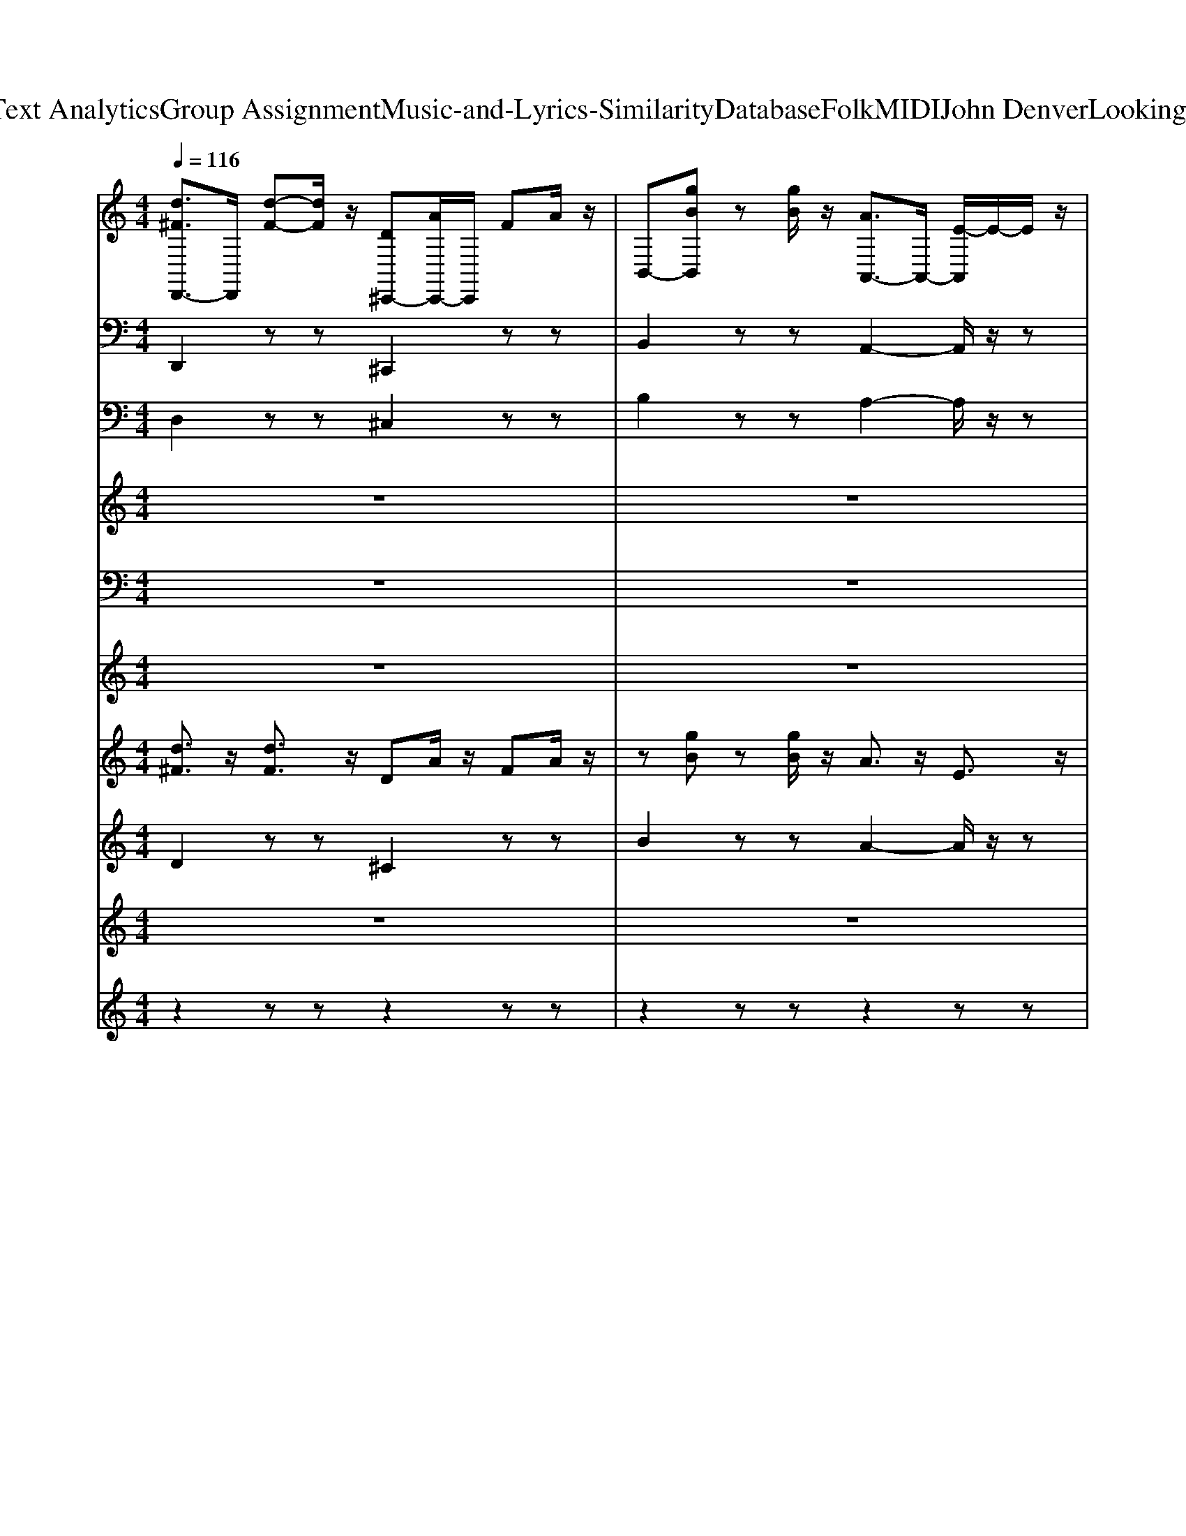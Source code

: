 X: 1
T: from D:\TCD\Text Analytics\Group Assignment\Music-and-Lyrics-Similarity\Database\Folk\MIDI\John Denver\LookingForSpace.mid
M: 4/4
L: 1/8
Q:1/4=116
K:C % 0 sharps
V:1
%%clef treble
%%MIDI program 0
[d^FD,,-]3/2D,,/2 [d-F-][dF]/2z/2 [D^C,,-][AC,,-]/2C,,/2 FA/2z/2| \
B,,-[gBB,,] z[gB]/2z/2 [AA,,-]3/2A,,/2- [E-A,,]/2E/2-E/2z/2| \
[d^FD,,-]3/2D,,/2 [d-F-][dF]/2z/2 [D^C,,-][AC,,-]/2C,,/2 FA/2z/2| \
B,,-[gBB,,] z[gB]/2z/2 [AA,,-]3/2A,,/2- [e-A,,]/2e/2-e/2z/2|
[d^FD,,-]3/2D,,/2 [d-F-][dF]/2z/2 [D^C,,-][AC,,-]/2C,,/2 FA/2z/2| \
B,,-[gBB,,] z[gB]/2z/2 [AA,,-]3/2A,,/2- [E-A,,]/2E/2-E/2z/2| \
[d^FD,,-]3/2D,,/2 [d-F-][dF]/2z/2 [D^C,,-][AC,,-]/2C,,/2 FA/2z/2| \
B,,-[gBB,,] z[gB]/2z/2 [AA,,-]3/2A,,/2- [E-A,,]/2E/2-E/2z/2|
[d^FD,,-]3/2D,,/2 [d-F-][dF]/2z/2 [D^C,,-][AC,,-]/2C,,/2 FA/2z/2| \
B,,-[gBB,,] z[gB]/2z/2 [AA,,-]3/2A,,/2- [E-A,,]/2E/2-E/2z/2| \
[d^FD,,-]3/2D,,/2 [d-F-][dF]/2z/2 [D^C,,-][AC,,-]/2C,,/2 FA/2z/2| \
B,,-[gBB,,] z[gB]/2z/2 [AA,,-]3/2A,,/2- [E-A,,]/2E/2-E/2z/2|
[d^FD,,-]3/2D,,/2 [d-F-][dF]/2z/2 [D^C,,-][AC,,-]/2C,,/2 FA/2z/2| \
B,,-[gBB,,] z[gB]/2z/2 [AA,,-]3/2A,,/2- [E-A,,]/2E/2-E/2z/2| \
[d^FD,,-]3/2D,,/2 [d-F-][dF]/2z/2 [D^C,,-][AC,,-]/2C,,/2 FA/2z/2| \
B,,-[gBB,,] z[gB]/2z/2 [AA,,-]3/2A,,/2- [e-A,,]/2e/2-e/2z/2|
[d^FD,,-]3/2D,,/2 [d-F-][dF]/2z/2 [D^C,,-][AC,,-]/2C,,/2 FA/2z/2| \
B,,-[gBB,,] z[gB]/2z/2 [AA,,-]3/2A,,/2- [e-A,,]/2e/2-e/2z/2| \
[d^FD,,-]3/2D,,/2 [d-F-][dF]/2z/2 [D^C,,-][AC,,-]/2C,,/2 FA/2z/2| \
B,,-[gBB,,] z[gB]/2z/2 [AA,,-]3/2A,,/2- [e-A,,]/2e/2-e/2z/2|
G,,2- [B-G-D-G,,]/2[B-G-D-]/2[B-G-D-G,,]/2[BGD]/2 [GB,E,,-]/2E,,/2-[E-B,-G,-E,,]3/2[E-B,G,]/2[EE,,]/2z/2| \
[^cAE,A,,-]3/2A,,/2- [cE,A,,]/2z/2[A-C-E,-A,,]/2[ACE,]/2 [A-E-D-A,,-]2 [A-E-D-A,,]/2[A-E-D-]/2[AEDA,,]/2z/2| \
D,,2- [^F-D-A,-D,,]/2[F-D-A,-]/2[F-D-A,-D,,]/2[FDA,]/2 [FA,^C,,-]/2C,,/2-[D-A,-F,-C,,]3/2[D-A,F,]/2[DC,,]/2z/2| \
[BGDB,,-]3/2B,,/2- [BDB,,]/2z/2[G-D-B,-B,,]/2[GDB,]/2 [A-^C-E,-A,,-]2 [A-C-E,-A,,]/2[A-C-E,-]/2[ACE,A,,]/2z/2|
G,,2 [B-G-D-G,,]/2[B-G-D-]/2[B-G-D-G,,]/2[BGD]/2 [A^C^F,,-]/2F,,/2-[F-C-A,-F,,]3/2[F-CA,]/2[FF,,]/2z/2| \
[GEB,E,,-]3/2E,,/2- [GB,E,,]/2z/2[E-B,-G,-E,,]/2[E-B,-G,-]/2 [E-B,-G,-E,,-]2 [E-B,-G,-E,,]/2[E-B,-G,-]/2[EB,G,E,,]/2z/2| \
A,,2- [d-A-E-A,,]/2[d-A-E-]/2[d-A-E-A,,]/2[dAE]/2 [dDA,,-]/2A,,/2-[A-E-D-A,,]3/2[A-ED]/2[AA,,]/2z/2| \
[^cAEA,,-]3/2A,,/2- [cEA,,]/2z/2[A-E-C-A,,]/2[A-E-C-]/2 [A-E-C-A,,-]2 [A-E-C-A,,]/2[A-E-C-]/2[AECA,,]/2z/2|
G,,2>G,,2 A,,2- A,,/2z/2A,,/2z/2| \
D,2- D,/2z/2D,2<D,2D,/2z/2| \
G,,2>G,,2 A,,2- A,,/2z/2A,,/2z/2| \
D,2- D,/2z/2D,2<D,2D,/2z/2|
G,,2>G,,2 A,,2- A,,/2z/2A,,/2z/2| \
D,2- D,/2z/2D,2<B,,2B,,/2z/2| \
G,,2>G,,2 E,,2- E,,/2z/2E,,/2z/2| \
A,,2- A,,/2z/2A,,2<A,,2A,,/2z/2|
A,,2- A,,/2z/2A,,2<A,,2A,,/2z/2| \
[d^FD,,-]3/2D,,/2 [d-F-][dF]/2z/2 [D^C,,-][AC,,-]/2C,,/2 FA/2z/2| \
B,,-[gBB,,] z[gB]/2z/2 [AA,,-]3/2A,,/2- [E-A,,]/2E/2-E/2z/2| \
[d^FD,,-]3/2D,,/2 [d-F-][dF]/2z/2 [D^C,,-][AC,,-]/2C,,/2 FA/2z/2|
B,,-[gBB,,] z[gB]/2z/2 [AA,,-]3/2A,,/2- [E-A,,]/2E/2-E/2z/2| \
[d^FD,,-]3/2D,,/2 [d-F-][dF]/2z/2 [D^C,,-][AC,,-]/2C,,/2 FA/2z/2| \
B,,-[gBB,,] z[gB]/2z/2 [AA,,-]3/2A,,/2- [E-A,,]/2E/2-E/2z/2| \
[d^FD,,-]3/2D,,/2 [d-F-][dF]/2z/2 [D^C,,-][AC,,-]/2C,,/2 FA/2z/2|
B,,-[gBB,,] z[gB]/2z/2 [AA,,-]3/2A,,/2- [E-A,,]/2E/2-E/2z/2| \
[d^FD,,-]3/2D,,/2 [d-F-][dF]/2z/2 [D^C,,-][AC,,-]/2C,,/2 FA/2z/2| \
B,,-[gBB,,] z[gB]/2z/2 [AA,,-]3/2A,,/2- [E-A,,]/2E/2-E/2z/2| \
[d^FD,,-]3/2D,,/2 [d-F-][dF]/2z/2 [D^C,,-][AC,,-]/2C,,/2 FA/2z/2|
B,,-[gBB,,] z[gB]/2z/2 [AA,,-]3/2A,,/2- [e-A,,]/2e/2-e/2z/2| \
[d^FD,,-]3/2D,,/2 [d-F-][dF]/2z/2 [D^C,,-][AC,,-]/2C,,/2 FA/2z/2| \
B,,-[gBB,,] z[gB]/2z/2 [AA,,-]3/2A,,/2- [e-A,,]/2e/2-e/2z/2| \
[d^FD,,-]3/2D,,/2 [d-F-][dF]/2z/2 [D^C,,-][AC,,-]/2C,,/2 FA/2z/2|
B,,-[gBB,,] z[gB]/2z/2 [AA,,-]3/2A,,/2- [e-A,,]/2e/2-e/2z/2| \
G,,2- [B-G-D-G,,]/2[B-G-D-]/2[B-G-D-G,,]/2[BGD]/2 [GB,E,,-]/2E,,/2-[E-B,-G,-E,,]3/2[E-B,G,]/2[EE,,]/2z/2| \
[^cAE,A,,-]3/2A,,/2- [cE,A,,]/2z/2[A-C-E,-A,,]/2[ACE,]/2 [A-E-D-A,,-]2 [A-E-D-A,,]/2[A-E-D-]/2[AEDA,,]/2z/2| \
D,,2- [^F-D-A,-D,,]/2[F-D-A,-]/2[F-D-A,-D,,]/2[FDA,]/2 [FA,^C,,-]/2C,,/2-[D-A,-F,-C,,]3/2[D-A,F,]/2[DC,,]/2z/2|
[BGDB,,-]3/2B,,/2- [BDB,,]/2z/2[G-D-B,-B,,]/2[GDB,]/2 [A-^C-E,-A,,-]2 [A-C-E,-A,,]/2[A-C-E,-]/2[ACE,A,,]/2z/2| \
G,,2 [B-G-D-G,,]/2[B-G-D-]/2[B-G-D-G,,]/2[BGD]/2 [A^C^F,,-]/2F,,/2-[F-C-A,-F,,]3/2[F-CA,]/2[FF,,]/2z/2| \
[GEB,E,,-]3/2E,,/2- [GB,E,,]/2z/2[E-B,-G,-E,,]/2[E-B,-G,-]/2 [E-B,-G,-E,,-]2 [E-B,-G,-E,,]/2[E-B,-G,-]/2[EB,G,E,,]/2z/2| \
A,,2- [d-A-E-A,,]/2[d-A-E-]/2[d-A-E-A,,]/2[dAE]/2 [dDA,,-]/2A,,/2-[A-E-D-A,,]3/2[A-ED]/2[AA,,]/2z/2|
[^cAEA,,-]3/2A,,/2- [cEA,,]/2z/2[A-E-C-A,,]/2[A-E-C-]/2 [A-E-C-A,,-]2 [A-E-C-A,,]/2[A-E-C-]/2[AECA,,]/2z/2| \
G,,2>G,,2 A,,2- A,,/2z/2A,,/2z/2| \
D,2- D,/2z/2D,2<D,2D,/2z/2| \
G,,2>G,,2 A,,2- A,,/2z/2A,,/2z/2|
D,2- D,/2z/2D,2<D,2D,/2z/2| \
G,,2>G,,2 A,,2- A,,/2z/2A,,/2z/2| \
D,2- D,/2z/2D,2<B,,2B,,/2z/2| \
G,,2>G,,2 E,,2- E,,/2z/2E,,/2z/2|
A,,2- A,,/2z/2A,,2<A,,2A,,/2z/2| \
A,,2- A,,/2z/2A,,2<A,,2A,,/2z/2| \
D,,2 zz ^C,,2 zz| \
B,,2 zz A,,2- A,,/2z/2z|
D,,2 zz ^C,,2 zz| \
B,,2 zz A,,2- A,,/2z/2z| \
D,,2 zz ^C,,2 zz| \
B,,2 zz A,,2- A,,/2z/2z|
D,,2 zz ^C,,2 zz| \
B,,-[gBB,,] z[gB]/2z/2 [AA,,-]3/2A,,/2- [e-A,,]/2e/2-e/2z/2| \
G,,2- [B-G-D-G,,]/2[B-G-D-]/2[B-G-D-G,,]/2[BGD]/2 [GB,E,,-]/2E,,/2-[E-B,-G,-E,,]3/2[E-B,G,]/2[EE,,]/2z/2| \
[^cAE,A,,-]3/2A,,/2- [cE,A,,]/2z/2[A-C-E,-A,,]/2[ACE,]/2 [A-E-D-A,,-]2 [A-E-D-A,,]/2[A-E-D-]/2[AEDA,,]/2z/2|
D,,2- [^F-D-A,-D,,]/2[F-D-A,-]/2[F-D-A,-D,,]/2[FDA,]/2 [FA,^C,,-]/2C,,/2-[D-A,-F,-C,,]3/2[D-A,F,]/2[DC,,]/2z/2| \
[BGDB,,-]3/2B,,/2- [BDB,,]/2z/2[G-D-B,-B,,]/2[GDB,]/2 [A-^C-E,-A,,-]2 [A-C-E,-A,,]/2[A-C-E,-]/2[ACE,A,,]/2z/2| \
G,,2 [B-G-D-G,,]/2[B-G-D-]/2[B-G-D-G,,]/2[BGD]/2 [A^C^F,,-]/2F,,/2-[F-C-A,-F,,]3/2[F-CA,]/2[FF,,]/2z/2| \
[GEB,E,,-]3/2E,,/2- [GB,E,,]/2z/2[E-B,-G,-E,,]/2[E-B,-G,-]/2 [E-B,-G,-E,,-]2 [E-B,-G,-E,,]/2[E-B,-G,-]/2[EB,G,E,,]/2z/2|
A,,2- [d-A-E-A,,]/2[d-A-E-]/2[d-A-E-A,,]/2[dAE]/2 [dDA,,-]/2A,,/2-[A-E-D-A,,]3/2[A-ED]/2[AA,,]/2z/2| \
[^cAEA,,-]3/2A,,/2- [cEA,,]/2z/2[A-E-C-A,,]/2[A-E-C-]/2 [A-E-C-A,,-]2 [A-E-C-A,,]/2[A-E-C-]/2[AECA,,]/2z/2| \
G,,2>G,,2 A,,2- A,,/2z/2A,,/2z/2| \
D,2- D,/2z/2D,2<D,2D,/2z/2|
G,,2>G,,2 A,,2- A,,/2z/2A,,/2z/2| \
D,2- D,/2z/2D,2<D,2D,/2z/2| \
G,,2>G,,2 A,,2- A,,/2z/2A,,/2z/2| \
D,2- D,/2z/2D,2<B,,2B,,/2z/2|
G,,2>G,,2 E,,2- E,,/2z/2E,,/2z/2| \
A,,2- A,,/2z/2A,,2<A,,2A,,/2z/2| \
A,,2- A,,/2z/2A,,2<A,,2A,,/2z/2| \
G,,2>G,,2 A,,2- A,,/2z/2A,,/2z/2|
D,2- D,/2z/2D,2<D,2D,/2z/2| \
G,,2>G,,2 A,,2- A,,/2z/2A,,/2z/2| \
D,2- D,/2z/2D,2<D,2D,/2z/2| \
[d^FD,,-]3/2D,,/2 [d-F-][dF]/2z/2 [D^C,,-][AC,,-]/2C,,/2 FA/2z/2|
B,,-[gBB,,] z[gB]/2z/2 [AA,,-]3/2A,,/2- [E-A,,]/2E/2-E/2z/2| \
[d^FD,,-]3/2D,,/2 [d-F-][dF]/2z/2 [D^C,,-][AC,,-]/2C,,/2 FA/2z/2| \
B,,-[gBB,,] z[gB]/2z/2 [AA,,-]3/2A,,/2- [e-A,,]/2e/2-e/2z/2| \
D,,4 
V:2
%%MIDI program 32
D,,2 zz ^C,,2 zz| \
B,,2 zz A,,2- A,,/2z/2z| \
D,,2 zz ^C,,2 zz| \
B,,2 zz A,,2- A,,/2z/2z|
D,,2 zz ^C,,2 zz| \
B,,2 zz A,,2- A,,/2z/2z| \
D,,2 zz ^C,,2 zz| \
B,,2 zz A,,2- A,,/2z/2z|
D,,2 zz ^C,,2 zz| \
B,,2 zz A,,2- A,,/2z/2z| \
D,,2 zz ^C,,2 zz| \
B,,2 zz A,,2- A,,/2z/2z|
D,,2 zz ^C,,2 zz| \
B,,2 zz A,,2- A,,/2z/2z| \
D,,2 zz ^C,,2 zz| \
B,,2 zz A,,2- A,,/2z/2z|
D,,2 zz ^C,,2 zz| \
B,,2 zz A,,2- A,,/2z/2z| \
D,,2 zz ^C,,2 zz| \
B,,2 zz A,,2- A,,/2z/2z|
G,,2>G,,2 E,,2- E,,/2z/2E,,/2z/2| \
A,,2- A,,/2z/2A,,2<A,,2A,,/2z/2| \
D,,2>D,,2 ^C,,2- C,,/2z/2C,,/2z/2| \
B,,2- B,,/2z/2B,,2<A,,2A,,/2z/2|
G,,2 G,,/2z/2G,,2<^F,,2F,,/2z/2| \
E,,2- E,,/2z/2E,,2<E,,2E,,/2z/2| \
A,,2>A,,2 A,,2- A,,/2z/2A,,/2z/2| \
A,,2- A,,/2z/2A,,2<A,,2A,,/2z/2|
G,,2>G,,2 A,,2- A,,/2z/2A,,/2z/2| \
D,2- D,/2z/2D,2<D,2D,/2z/2| \
G,,2>G,,2 A,,2- A,,/2z/2A,,/2z/2| \
D,2- D,/2z/2D,2<D,2D,/2z/2|
G,,2>G,,2 A,,2- A,,/2z/2A,,/2z/2| \
D,2- D,/2z/2D,2<B,,2B,,/2z/2| \
G,,2>G,,2 E,,2- E,,/2z/2E,,/2z/2| \
A,,2- A,,/2z/2A,,2<A,,2A,,/2z/2|
A,,2- A,,/2z/2A,,2<A,,2A,,/2z/2| \
D,,2 zz ^C,,2 zz| \
B,,2 zz A,,2- A,,/2z/2z| \
D,,2 zz ^C,,2 zz|
B,,2 zz A,,2- A,,/2z/2z| \
D,,2 zz ^C,,2 zz| \
B,,2 zz A,,2- A,,/2z/2z| \
D,,2 zz ^C,,2 zz|
B,,2 zz A,,2- A,,/2z/2z| \
D,,2 zz ^C,,2 zz| \
B,,2 zz A,,2- A,,/2z/2z| \
D,,2 zz ^C,,2 zz|
B,,2 zz A,,2- A,,/2z/2z| \
D,,2 zz ^C,,2 zz| \
B,,2 zz A,,2- A,,/2z/2z| \
D,,2 zz ^C,,2 zz|
B,,2 zz A,,2- A,,/2z/2z| \
G,,2>G,,2 E,,2- E,,/2z/2E,,/2z/2| \
A,,2- A,,/2z/2A,,2<A,,2A,,/2z/2| \
D,,2>D,,2 ^C,,2- C,,/2z/2C,,/2z/2|
B,,2- B,,/2z/2B,,2<A,,2A,,/2z/2| \
G,,2 G,,/2z/2G,,2<^F,,2F,,/2z/2| \
E,,2- E,,/2z/2E,,2<E,,2E,,/2z/2| \
A,,2>A,,2 A,,2- A,,/2z/2A,,/2z/2|
A,,2- A,,/2z/2A,,2<A,,2A,,/2z/2| \
G,,2>G,,2 A,,2- A,,/2z/2A,,/2z/2| \
D,2- D,/2z/2D,2<D,2D,/2z/2| \
G,,2>G,,2 A,,2- A,,/2z/2A,,/2z/2|
D,2- D,/2z/2D,2<D,2D,/2z/2| \
G,,2>G,,2 A,,2- A,,/2z/2A,,/2z/2| \
D,2- D,/2z/2D,2<B,,2B,,/2z/2| \
G,,2>G,,2 E,,2- E,,/2z/2E,,/2z/2|
A,,2- A,,/2z/2A,,2<A,,2A,,/2z/2| \
A,,2- A,,/2z/2A,,2<A,,2A,,/2z/2| \
D,,2 zz ^C,,2 zz| \
B,,2 zz A,,2- A,,/2z/2z|
D,,2 zz ^C,,2 zz| \
B,,2 zz A,,2- A,,/2z/2z| \
D,,2 zz ^C,,2 zz| \
B,,2 zz A,,2- A,,/2z/2z|
D,,2 zz ^C,,2 zz| \
B,,2 zz A,,2- A,,/2z/2z| \
G,,2>G,,2 E,,2- E,,/2z/2E,,/2z/2| \
A,,2- A,,/2z/2A,,2<A,,2A,,/2z/2|
D,,2>D,,2 ^C,,2- C,,/2z/2C,,/2z/2| \
B,,2- B,,/2z/2B,,2<A,,2A,,/2z/2| \
G,,2 G,,/2z/2G,,2<^F,,2F,,/2z/2| \
E,,2- E,,/2z/2E,,2<E,,2E,,/2z/2|
A,,2>A,,2 A,,2- A,,/2z/2A,,/2z/2| \
A,,2- A,,/2z/2A,,2<A,,2A,,/2z/2| \
G,,2>G,,2 A,,2- A,,/2z/2A,,/2z/2| \
D,2- D,/2z/2D,2<D,2D,/2z/2|
G,,2>G,,2 A,,2- A,,/2z/2A,,/2z/2| \
D,2- D,/2z/2D,2<D,2D,/2z/2| \
G,,2>G,,2 A,,2- A,,/2z/2A,,/2z/2| \
D,2- D,/2z/2D,2<B,,2B,,/2z/2|
G,,2>G,,2 E,,2- E,,/2z/2E,,/2z/2| \
A,,2- A,,/2z/2A,,2<A,,2A,,/2z/2| \
A,,2- A,,/2z/2A,,2<A,,2A,,/2z/2| \
G,,2>G,,2 A,,2- A,,/2z/2A,,/2z/2|
D,2- D,/2z/2D,2<D,2D,/2z/2| \
G,,2>G,,2 A,,2- A,,/2z/2A,,/2z/2| \
D,2- D,/2z/2D,2<D,2D,/2z/2| \
D,,2 zz ^C,,2 zz|
B,,2 zz A,,2- A,,/2z/2z| \
D,,2 zz ^C,,2 zz| \
B,,2 zz A,,2- A,,/2z/2z| \
D,,4 
V:3
%%MIDI program 6
D,2 zz ^C,2 zz| \
B,2 zz A,2- A,/2z/2z| \
D,2 zz ^C,2 zz| \
B,2 zz A,2- A,/2z/2z|
D,2 zz ^C,2 zz| \
B,2 zz A,2- A,/2z/2z| \
D,2 zz ^C,2 zz| \
B,2 zz A,2- A,/2z/2z|
D,2 zz ^C,2 zz| \
B,2 zz A,2- A,/2z/2z| \
D,2 zz ^C,2 zz| \
B,2 zz A,2- A,/2z/2z|
D,2 zz ^C,2 zz| \
B,2 zz A,2- A,/2z/2z| \
D,2 zz ^C,2 zz| \
B,2 zz A,2- A,/2z/2z|
D,2 zz ^C,2 zz| \
B,2 zz A,2- A,/2z/2z| \
D,2 zz ^C,2 zz| \
B,2 zz A,2- A,/2z/2z|
G,2>G,2 E,2- E,/2z/2E,/2z/2| \
A,2- A,/2z/2A,2<A,2A,/2z/2| \
D,2>D,2 ^C,2- C,/2z/2C,/2z/2| \
B,2- B,/2z/2B,2<A,2A,/2z/2|
G,2 G,/2z/2G,2<^F,2F,/2z/2| \
E,2- E,/2z/2E,2<E,2E,/2z/2| \
A,2>A,2 A,2- A,/2z/2A,/2z/2| \
A,2- A,/2z/2A,2<A,2A,/2z/2|
G,2>G,2 A,2- A,/2z/2A,/2z/2| \
D2- D/2z/2D2<D2D/2z/2| \
G,2>G,2 A,2- A,/2z/2A,/2z/2| \
D2- D/2z/2D2<D2D/2z/2|
G,2>G,2 A,2- A,/2z/2A,/2z/2| \
D2- D/2z/2D2<B,2B,/2z/2| \
G,2>G,2 E,2- E,/2z/2E,/2z/2| \
A,2- A,/2z/2A,2<A,2A,/2z/2|
A,2- A,/2z/2A,2<A,2A,/2z/2| \
D,2 zz ^C,2 zz| \
B,2 zz A,2- A,/2z/2z| \
D,2 zz ^C,2 zz|
B,2 zz A,2- A,/2z/2z| \
D,2 zz ^C,2 zz| \
B,2 zz A,2- A,/2z/2z| \
D,2 zz ^C,2 zz|
B,2 zz A,2- A,/2z/2z| \
D,2 zz ^C,2 zz| \
B,2 zz A,2- A,/2z/2z| \
D,2 zz ^C,2 zz|
B,2 zz A,2- A,/2z/2z| \
D,2 zz ^C,2 zz| \
B,2 zz A,2- A,/2z/2z| \
D,2 zz ^C,2 zz|
B,2 zz A,2- A,/2z/2z| \
G,2>G,2 E,2- E,/2z/2E,/2z/2| \
A,2- A,/2z/2A,2<A,2A,/2z/2| \
D,2>D,2 ^C,2- C,/2z/2C,/2z/2|
B,2- B,/2z/2B,2<A,2A,/2z/2| \
G,2 G,/2z/2G,2<^F,2F,/2z/2| \
E,2- E,/2z/2E,2<E,2E,/2z/2| \
A,2>A,2 A,2- A,/2z/2A,/2z/2|
A,2- A,/2z/2A,2<A,2A,/2z/2| \
G,2>G,2 A,2- A,/2z/2A,/2z/2| \
D2- D/2z/2D2<D2D/2z/2| \
G,2>G,2 A,2- A,/2z/2A,/2z/2|
D2- D/2z/2D2<D2D/2z/2| \
G,2>G,2 A,2- A,/2z/2A,/2z/2| \
D2- D/2z/2D2<B,2B,/2z/2| \
G,2>G,2 E,2- E,/2z/2E,/2z/2|
A,2- A,/2z/2A,2<A,2A,/2z/2| \
A,2- A,/2z/2A,2<A,2A,/2z/2| \
D,2 zz ^C,2 zz| \
B,2 zz A,2- A,/2z/2z|
D,2 zz ^C,2 zz| \
B,2 zz A,2- A,/2z/2z| \
D,2 zz ^C,2 zz| \
B,2 zz A,2- A,/2z/2z|
D,2 zz ^C,2 zz| \
B,2 zz A,2- A,/2z/2z| \
G,2>G,2 E,2- E,/2z/2E,/2z/2| \
A,2- A,/2z/2A,2<A,2A,/2z/2|
D,2>D,2 ^C,2- C,/2z/2C,/2z/2| \
B,2- B,/2z/2B,2<A,2A,/2z/2| \
G,2 G,/2z/2G,2<^F,2F,/2z/2| \
E,2- E,/2z/2E,2<E,2E,/2z/2|
A,2>A,2 A,2- A,/2z/2A,/2z/2| \
A,2- A,/2z/2A,2<A,2A,/2z/2| \
G,2>G,2 A,2- A,/2z/2A,/2z/2| \
D2- D/2z/2D2<D2D/2z/2|
G,2>G,2 A,2- A,/2z/2A,/2z/2| \
D2- D/2z/2D2<D2D/2z/2| \
G,2>G,2 A,2- A,/2z/2A,/2z/2| \
D2- D/2z/2D2<B,2B,/2z/2|
G,2>G,2 E,2- E,/2z/2E,/2z/2| \
A,2- A,/2z/2A,2<A,2A,/2z/2| \
A,2- A,/2z/2A,2<A,2A,/2z/2| \
G,2>G,2 A,2- A,/2z/2A,/2z/2|
D2- D/2z/2D2<D2D/2z/2| \
G,2>G,2 A,2- A,/2z/2A,/2z/2| \
D2- D/2z/2D2<D2D/2z/2| \
D,2 zz ^C,2 zz|
B,2 zz A,2- A,/2z/2z| \
D,2 zz ^C,2 zz| \
B,2 zz A,2- A,/2z/2z| \
D,6 
V:4
%%MIDI program 74
z8| \
z8| \
z8| \
z8|
z2 DE ^FF AB| \
d^c e3-e/2z2z/2| \
^fe d^c2d B2-| \
B3z4z|
zD DE ^FF AB| \
d^c e2 ^f2 e2| \
d6 z2| \
z8|
z2 DE ^FF AB| \
d^c e3-e/2z2z/2| \
^fe d^c2d B2-| \
B3z4z|
zD DE ^FF AB| \
d^c e2 ^f2 e2| \
d6 z2| \
z2 dd ^cd ed-|
d4 z2 BB| \
^f2 e2 d2 B2| \
A6 z2| \
z2 dd ^cd e2|
g2 ^fe2d2e-| \
e4 z4| \
z8| \
z6 e^f|
g4 a4| \
^f6 z2| \
e^f3/2z/2g a2 b2| \
a6 z2|
e^f2g a2 ab| \
a4 ^f4| \
g^f2e d-[d^c] B2| \
A8|
z8| \
z2 DE ^FF AB| \
d^c e3-e/2z2z/2| \
^fe d^c2d B2-|
B3z4z| \
zD DE ^FF AB| \
d^c e2 ^f2 e2| \
d6 z2|
z8| \
z2 DE ^FF AB| \
d^c e3-e/2z2z/2| \
^fe d^c2d B2-|
B3z4z| \
zD DE ^FF AB| \
d^c e2 ^f2 e2| \
d6 z2|
z2 dd ^cd ed-| \
d4 z2 BB| \
^f2 e2 d2 B2| \
A6 z2|
z2 dd ^cd e2| \
g2 ^fe2d2e-| \
e4 z4| \
z8|
z6 e^f| \
g4 a4| \
^f6 z2| \
e^f3/2z/2g a2 b2|
a6 z2| \
e^f2g a2 ab| \
a4 ^f4| \
g^f2e d-[d^c] B2|
A8| \
z8| \
z2 DE ^FF AB| \
d^c e3-e/2z2z/2|
^fe d^c2d B2-| \
B3z4z| \
zD DE ^FF AB| \
d^c e2 ^f2 e2|
d6 z2| \
z2 dd ^cd ed-| \
d4 z2 BB| \
^f2 e2 d2 B2|
A6 z2| \
z2 dd ^cd e2| \
g2 ^fe2d2e-| \
e4 z4|
z8| \
z6 e^f| \
g4 a4| \
^f6 z2|
e^f3/2z/2g a2 b2| \
a6 z2| \
e^f2g a2 ab| \
a4 ^f4|
g^f2e d-[d^c] B2| \
A8| \
z8| \
e^f3/2z/2g a2 b2|
a4 ^f4| \
z6 ab| \
a4 ^f4-| \
^f2 z6|
a4 ^f4|
V:5
%%MIDI program 6
z8| \
z8| \
z8| \
z8|
z8| \
z8| \
z8| \
z8|
z8| \
z8| \
z8| \
z8|
z8| \
z8| \
z8| \
z8|
z8| \
z8| \
z8| \
z8|
z8| \
z8| \
z8| \
z8|
z8| \
z8| \
z8| \
z8|
z2 [BGD]2 [A^C]/2z/2[^F-CA,]2F/2z/2| \
[^FDA,]3/2z/2 [FA,]/2z/2[D-A,-F,-]4[DA,F,]/2z/2| \
z2 [BGD]2 [^cE]/2z/2[A-EC]2A/2z/2| \
[^FDA,]3/2z/2 [FA,]/2z/2[D-A,-F,-]4[DA,F,]/2z/2|
z2 [BGD]2 [^cE,]/2z/2[A-CE,]2A/2z/2| \
[^FDA,]3/2z/2 [FA,]/2z/2[DA,F,] [B-F-D-]3[BFD]/2z/2| \
z2 [BGD]2 [GB,]/2z/2[E-B,G,]2E/2z/2| \
[dAG]3/2z/2 [dD]/2z/2[AGD] [A-G-^C-]3[AGC]/2z/2|
[dAG]3/2z/2 [dD]/2z/2[AGD] [A-G-^C-]3[AGC]/2z/2| \
z8| \
z8| \
z8|
z8| \
z8| \
z8| \
z8|
z8| \
z8| \
z8| \
z8|
z8| \
z8| \
z8| \
z8|
z8| \
z8| \
z8| \
z8|
z8| \
z8| \
z8| \
z8|
z8| \
z2 
%%MIDI program 6
[BGD]2 [A^C]/2z/2[^F-CA,]2F/2z/2| \
[^FDA,]3/2z/2 [FA,]/2z/2[D-A,-F,-]4[DA,F,]/2z/2| \
z2 [BGD]2 [^cE]/2z/2[A-EC]2A/2z/2|
[^FDA,]3/2z/2 [FA,]/2z/2[D-A,-F,-]4[DA,F,]/2z/2| \
z2 [BGD]2 [^cE,]/2z/2[A-CE,]2A/2z/2| \
[^FDA,]3/2z/2 [FA,]/2z/2[DA,F,] [B-F-D-]3[BFD]/2z/2| \
z2 [BGD]2 [GB,]/2z/2[E-B,G,]2E/2z/2|
[dAG]3/2z/2 [dD]/2z/2[AGD] [A-G-^C-]3[AGC]/2z/2| \
[dAG]3/2z/2 [dD]/2z/2[AGD] [A-G-^C-]3[AGC]/2z/2| \
z8| \
z8|
z8| \
z8| \
z8| \
z8|
z8| \
z8| \
z8| \
z8|
z8| \
z8| \
z8| \
z8|
z8| \
z8| \
z2 
%%MIDI program 6
[BGD]2 [A^C]/2z/2[^F-CA,]2F/2z/2| \
[^FDA,]3/2z/2 [FA,]/2z/2[D-A,-F,-]4[DA,F,]/2z/2|
z2 [BGD]2 [^cE]/2z/2[A-EC]2A/2z/2| \
[^FDA,]3/2z/2 [FA,]/2z/2[D-A,-F,-]4[DA,F,]/2z/2| \
z2 [BGD]2 [^cE,]/2z/2[A-CE,]2A/2z/2| \
[^FDA,]3/2z/2 [FA,]/2z/2[DA,F,] [B-F-D-]3[BFD]/2z/2|
z2 [BGD]2 [GB,]/2z/2[E-B,G,]2E/2z/2| \
[dAG]3/2z/2 [dD]/2z/2[AGD] [A-G-^C-]3[AGC]/2z/2| \
[dAG]3/2z/2 [dD]/2z/2[AGD] [A-G-^C-]3[AGC]/2z/2| \
z2 [BGD]2 [^cE]/2z/2[A-EC]2A/2z/2|
[^FDA,]3/2z/2 [FA,]/2z/2[D-A,-F,-]4[DA,F,]/2z/2| \
z2 [BGD]2 [^cE]/2z/2[A-EC]2A/2z/2| \
[^FDA,]3/2z/2 [FA,]/2z/2[D-A,-F,-]4[DA,F,]/2
V:6
%%MIDI program 26
z8| \
z8| \
z8| \
z8|
z8| \
z8| \
z8| \
z8|
z8| \
z8| \
z8| \
z8|
z8| \
z8| \
z8| \
z8|
z8| \
z8| \
z8| \
z8|
z8| \
z8| \
z8| \
z8|
z8| \
z8| \
z8| \
z8|
B/2B,/2D/2G/2 A/2G/2E/2G/2 A/2A,/2^C/2^F/2 ^G/2F/2E/2C/2| \
^F/2F,/2A,/2D/2 E/2D/2B,/2D/2 F/2F,/2A,/2D/2 B,/2A,/2F,/2D,/2| \
B/2B,/2D/2G/2 A/2G/2E/2G/2 ^c/2C/2E/2A/2 B/2A/2^F/2E/2| \
^F/2F,/2A,/2D/2 E/2D/2B,/2D/2 F/2F,/2A,/2D/2 B,/2A,/2F,/2D,/2|
B/2B,/2D/2G/2 A/2G/2E/2G/2 ^c/2C/2E/2A/2 B/2A/2^F/2E/2| \
^F/2F,/2A,/2D/2 E/2D/2B,/2D/2 d/2D/2F/2B/2 A/2F/2D/2B,/2| \
B/2B,/2D/2G/2 A/2G/2E/2G/2 G/2G,/2B,/2E/2 ^F/2E/2D/2B,/2| \
d/2D/2E/2A/2 B/2A/2^F/2A/2 ^c/2C/2E/2A/2 F/2E/2C/2A,/2|
d/2D/2E/2A/2 B/2A/2^F/2A/2 ^c/2C/2E/2A/2 F/2E/2C/2A,/2| \
z8| \
z8| \
z8|
z8| \
z8| \
z8| \
z8|
z8| \
z8| \
z8| \
z8|
z8| \
z8| \
z8| \
z8|
z8| \
z8| \
z8| \
z8|
z8| \
z8| \
z8| \
z8|
z8| \
%%MIDI program 24
B/2B,/2D/2G/2 A/2G/2E/2G/2 A/2A,/2^C/2^F/2 ^G/2F/2E/2C/2| \
^F/2F,/2A,/2D/2 E/2D/2B,/2D/2 F/2F,/2A,/2D/2 B,/2A,/2F,/2D,/2| \
B/2B,/2D/2G/2 A/2G/2E/2G/2 ^c/2C/2E/2A/2 B/2A/2^F/2E/2|
^F/2F,/2A,/2D/2 E/2D/2B,/2D/2 F/2F,/2A,/2D/2 B,/2A,/2F,/2D,/2| \
B/2B,/2D/2G/2 A/2G/2E/2G/2 ^c/2C/2E/2A/2 B/2A/2^F/2E/2| \
^F/2F,/2A,/2D/2 E/2D/2B,/2D/2 d/2D/2F/2B/2 A/2F/2D/2B,/2| \
B/2B,/2D/2G/2 A/2G/2E/2G/2 G/2G,/2B,/2E/2 ^F/2E/2D/2B,/2|
d/2D/2E/2A/2 B/2A/2^F/2A/2 ^c/2C/2E/2A/2 F/2E/2C/2A,/2| \
d/2D/2E/2A/2 B/2A/2^F/2A/2 ^c/2C/2E/2A/2 F/2E/2C/2A,/2| \
z8| \
z8|
z8| \
z8| \
z8| \
z8|
z8| \
z8| \
z8| \
z8|
z8| \
z8| \
z8| \
z8|
z8| \
z8| \
%%MIDI program 24
B/2B,/2D/2G/2 A/2G/2E/2G/2 A/2A,/2^C/2^F/2 ^G/2F/2E/2C/2| \
^F/2F,/2A,/2D/2 E/2D/2B,/2D/2 F/2F,/2A,/2D/2 B,/2A,/2F,/2D,/2|
B/2B,/2D/2G/2 A/2G/2E/2G/2 ^c/2C/2E/2A/2 B/2A/2^F/2E/2| \
^F/2F,/2A,/2D/2 E/2D/2B,/2D/2 F/2F,/2A,/2D/2 B,/2A,/2F,/2D,/2| \
B/2B,/2D/2G/2 A/2G/2E/2G/2 ^c/2C/2E/2A/2 B/2A/2^F/2E/2| \
^F/2F,/2A,/2D/2 E/2D/2B,/2D/2 d/2D/2F/2B/2 A/2F/2D/2B,/2|
B/2B,/2D/2G/2 A/2G/2E/2G/2 G/2G,/2B,/2E/2 ^F/2E/2D/2B,/2| \
d/2D/2E/2A/2 B/2A/2^F/2A/2 ^c/2C/2E/2A/2 F/2E/2C/2A,/2| \
d/2D/2E/2A/2 B/2A/2^F/2A/2 ^c/2C/2E/2A/2 F/2E/2C/2A,/2| \
B/2B,/2D/2G/2 A/2G/2E/2G/2 ^c/2C/2E/2A/2 B/2A/2^F/2E/2|
^F/2F,/2A,/2D/2 E/2D/2B,/2D/2 F/2F,/2A,/2D/2 B,/2A,/2F,/2D,/2| \
B/2B,/2D/2G/2 A/2G/2E/2G/2 ^c/2C/2E/2A/2 B/2A/2^F/2E/2| \
^F/2F,/2A,/2D/2 E/2D/2B,/2D/2 F/2F,/2A,/2D/2 B,/2A,/2F,/2D,/2|
V:7
%%MIDI program 6
[d^F]3/2z/2 [dF]3/2z/2 DA/2z/2 FA/2z/2| \
z[gB] z[gB]/2z/2 A3/2z/2 E3/2z/2| \
[d^F]3/2z/2 [dF]3/2z/2 DA/2z/2 FA/2z/2| \
z[gB] z[gB]/2z/2 A3/2z/2 e3/2z/2|
[d^F]3/2z/2 [dF]3/2z/2 DA/2z/2 FA/2z/2| \
z[gB] z[gB]/2z/2 A3/2z/2 E3/2z/2| \
[d^F]3/2z/2 [dF]3/2z/2 DA/2z/2 FA/2z/2| \
z[gB] z[gB]/2z/2 A3/2z/2 E3/2z/2|
[d^F]3/2z/2 [dF]3/2z/2 DA/2z/2 FA/2z/2| \
z[gB] z[gB]/2z/2 A3/2z/2 E3/2z/2| \
[d^F]3/2z/2 [dF]3/2z/2 DA/2z/2 FA/2z/2| \
z[gB] z[gB]/2z/2 A3/2z/2 E3/2z/2|
[d^F]3/2z/2 [dF]3/2z/2 DA/2z/2 FA/2z/2| \
z[gB] z[gB]/2z/2 A3/2z/2 E3/2z/2| \
[d^F]3/2z/2 [dF]3/2z/2 DA/2z/2 FA/2z/2| \
z[gB] z[gB]/2z/2 A3/2z/2 e3/2z/2|
[d^F]3/2z/2 [dF]3/2z/2 DA/2z/2 FA/2z/2| \
z[gB] z[gB]/2z/2 A3/2z/2 e3/2z/2| \
[d^F]3/2z/2 [dF]3/2z/2 DA/2z/2 FA/2z/2| \
z[gB] z[gB]/2z/2 A3/2z/2 e3/2z/2|
z2 [BGD]2 [GB,]/2z/2[E-B,G,]2E/2z/2| \
[^cAE,]3/2z/2 [cE,]/2z/2[ACE,] [A-E-D-]3[AED]/2z/2| \
z2 [^FDA,]2 [FA,]/2z/2[D-A,F,]2D/2z/2| \
[BGD]3/2z/2 [BD]/2z/2[GDB,] [A-^C-E,-]3[ACE,]/2z/2|
z2 [BGD]2 [A^C]/2z/2[^F-CA,]2F/2z/2| \
[GEB,]3/2z/2 [GB,]/2z/2[E-B,-G,-]4[EB,G,]/2z/2| \
z2 [dAE]2 [dD]/2z/2[A-ED]2A/2z/2| \
[^cAE]3/2z/2 [cE]/2z/2[A-E-C-]4[AEC]/2z/2|
z8| \
z8| \
z8| \
z8|
z8| \
z8| \
z8| \
z8|
z8| \
[d^F]3/2z/2 [dF]3/2z/2 DA/2z/2 FA/2z/2| \
z[gB] z[gB]/2z/2 A3/2z/2 E3/2z/2| \
[d^F]3/2z/2 [dF]3/2z/2 DA/2z/2 FA/2z/2|
z[gB] z[gB]/2z/2 A3/2z/2 E3/2z/2| \
[d^F]3/2z/2 [dF]3/2z/2 DA/2z/2 FA/2z/2| \
z[gB] z[gB]/2z/2 A3/2z/2 E3/2z/2| \
[d^F]3/2z/2 [dF]3/2z/2 DA/2z/2 FA/2z/2|
z[gB] z[gB]/2z/2 A3/2z/2 E3/2z/2| \
[d^F]3/2z/2 [dF]3/2z/2 DA/2z/2 FA/2z/2| \
z[gB] z[gB]/2z/2 A3/2z/2 E3/2z/2| \
[d^F]3/2z/2 [dF]3/2z/2 DA/2z/2 FA/2z/2|
z[gB] z[gB]/2z/2 A3/2z/2 e3/2z/2| \
[d^F]3/2z/2 [dF]3/2z/2 DA/2z/2 FA/2z/2| \
z[gB] z[gB]/2z/2 A3/2z/2 e3/2z/2| \
[d^F]3/2z/2 [dF]3/2z/2 DA/2z/2 FA/2z/2|
z[gB] z[gB]/2z/2 A3/2z/2 e3/2z/2| \
z2 [BGD]2 [GB,]/2z/2[E-B,G,]2E/2z/2| \
[^cAE,]3/2z/2 [cE,]/2z/2[ACE,] [A-E-D-]3[AED]/2z/2| \
z2 [^FDA,]2 [FA,]/2z/2[D-A,F,]2D/2z/2|
[BGD]3/2z/2 [BD]/2z/2[GDB,] [A-^C-E,-]3[ACE,]/2z/2| \
z2 [BGD]2 [A^C]/2z/2[^F-CA,]2F/2z/2| \
[GEB,]3/2z/2 [GB,]/2z/2[E-B,-G,-]4[EB,G,]/2z/2| \
z2 [dAE]2 [dD]/2z/2[A-ED]2A/2z/2|
[^cAE]3/2z/2 [cE]/2z/2[A-E-C-]4[AEC]/2z/2| \
z8| \
z8| \
z8|
z8| \
z8| \
z8| \
z8|
z8| \
z8| \
z8| \
z8|
z8| \
z8| \
z8| \
z8|
z8| \
z[gB] z[gB]/2z/2 A3/2z/2 e3/2z/2| \
z2 [BGD]2 [GB,]/2z/2[E-B,G,]2E/2z/2| \
[^cAE,]3/2z/2 [cE,]/2z/2[ACE,] [A-E-D-]3[AED]/2z/2|
z2 [^FDA,]2 [FA,]/2z/2[D-A,F,]2D/2z/2| \
[BGD]3/2z/2 [BD]/2z/2[GDB,] [A-^C-E,-]3[ACE,]/2z/2| \
z2 [BGD]2 [A^C]/2z/2[^F-CA,]2F/2z/2| \
[GEB,]3/2z/2 [GB,]/2z/2[E-B,-G,-]4[EB,G,]/2z/2|
z2 [dAE]2 [dD]/2z/2[A-ED]2A/2z/2| \
[^cAE]3/2z/2 [cE]/2z/2[A-E-C-]4[AEC]/2z/2| \
z8| \
z8|
z8| \
z8| \
z8| \
z8|
z8| \
z8| \
z8| \
z8|
z8| \
z8| \
z8| \
[d^F]3/2z/2 [dF]3/2z/2 DA/2z/2 FA/2z/2|
z[gB] z[gB]/2z/2 A3/2z/2 E3/2z/2| \
[d^F]3/2z/2 [dF]3/2z/2 DA/2z/2 FA/2z/2| \
z[gB] z[gB]/2z/2 A3/2z/2 e3/2z/2| \
D/2-[d-A-^F-D-]4[d-A-F-D]3/2 [d-AF]/2d3/2-|
d/2
V:8
%%MIDI program 99
D2 zz ^C2 zz| \
B2 zz A2- A/2z/2z| \
D2 zz ^C2 zz| \
B2 zz A2- A/2z/2z|
D2 zz ^C2 zz| \
B2 zz A2- A/2z/2z| \
D2 zz ^C2 zz| \
B2 zz A2- A/2z/2z|
D2 zz ^C2 zz| \
B2 zz A2- A/2z/2z| \
D2 zz ^C2 zz| \
B2 zz A2- A/2z/2z|
D2 zz ^C2 zz| \
B2 zz A2- A/2z/2z| \
D2 zz ^C2 zz| \
B2 zz A2- A/2z/2z|
D2 zz ^C2 zz| \
B2 zz A2- A/2z/2z| \
D2 zz ^C2 zz| \
B2 zz A2- A/2z/2z|
G2>G2 E2- E/2z/2E/2z/2| \
A2- A/2z/2A2<A2A/2z/2| \
D2>D2 ^C2- C/2z/2C/2z/2| \
B2- B/2z/2B2<A2A/2z/2|
G2 G/2z/2G2<^F2F/2z/2| \
E2- E/2z/2E2<E2E/2z/2| \
A2>A2 A2- A/2z/2A/2z/2| \
A2- A/2z/2A2<A2A/2z/2|
G2>G2 A2- A/2z/2A/2z/2| \
d2- d/2z/2d2<d2d/2z/2| \
G2>G2 A2- A/2z/2A/2z/2| \
d2- d/2z/2d2<d2d/2z/2|
G2>G2 A2- A/2z/2A/2z/2| \
d2- d/2z/2d2<B2B/2z/2| \
G2>G2 E2- E/2z/2E/2z/2| \
A2- A/2z/2A2<A2A/2z/2|
A2- A/2z/2A2<A2A/2z/2| \
D2 zz ^C2 zz| \
B2 zz A2- A/2z/2z| \
D2 zz ^C2 zz|
B2 zz A2- A/2z/2z| \
D2 zz ^C2 zz| \
B2 zz A2- A/2z/2z| \
D2 zz ^C2 zz|
B2 zz A2- A/2z/2z| \
D2 zz ^C2 zz| \
B2 zz A2- A/2z/2z| \
D2 zz ^C2 zz|
B2 zz A2- A/2z/2z| \
D2 zz ^C2 zz| \
B2 zz A2- A/2z/2z| \
D2 zz ^C2 zz|
B2 zz A2- A/2z/2z| \
G2>G2 E2- E/2z/2E/2z/2| \
A2- A/2z/2A2<A2A/2z/2| \
D2>D2 ^C2- C/2z/2C/2z/2|
B2- B/2z/2B2<A2A/2z/2| \
G2 G/2z/2G2<^F2F/2z/2| \
E2- E/2z/2E2<E2E/2z/2| \
A2>A2 A2- A/2z/2A/2z/2|
A2- A/2z/2A2<A2A/2z/2| \
G2>G2 A2- A/2z/2A/2z/2| \
d2- d/2z/2d2<d2d/2z/2| \
G2>G2 A2- A/2z/2A/2z/2|
d2- d/2z/2d2<d2d/2z/2| \
G2>G2 A2- A/2z/2A/2z/2| \
d2- d/2z/2d2<B2B/2z/2| \
G2>G2 E2- E/2z/2E/2z/2|
A2- A/2z/2A2<A2A/2z/2| \
A2- A/2z/2A2<A2A/2z/2| \
D2 zz ^C2 zz| \
B2 zz A2- A/2z/2z|
D2 zz ^C2 zz| \
B2 zz A2- A/2z/2z| \
D2 zz ^C2 zz| \
B2 zz A2- A/2z/2z|
D2 zz ^C2 zz| \
B2 zz A2- A/2z/2z| \
G2>G2 E2- E/2z/2E/2z/2| \
A2- A/2z/2A2<A2A/2z/2|
D2>D2 ^C2- C/2z/2C/2z/2| \
B2- B/2z/2B2<A2A/2z/2| \
G2 G/2z/2G2<^F2F/2z/2| \
E2- E/2z/2E2<E2E/2z/2|
A2>A2 A2- A/2z/2A/2z/2| \
A2- A/2z/2A2<A2A/2z/2| \
G2>G2 A2- A/2z/2A/2z/2| \
d2- d/2z/2d2<d2d/2z/2|
G2>G2 A2- A/2z/2A/2z/2| \
d2- d/2z/2d2<d2d/2z/2| \
G2>G2 A2- A/2z/2A/2z/2| \
d2- d/2z/2d2<B2B/2z/2|
G2>G2 E2- E/2z/2E/2z/2| \
A2- A/2z/2A2<A2A/2z/2| \
A2- A/2z/2A2<A2A/2z/2| \
G2>G2 A2- A/2z/2A/2z/2|
d2- d/2z/2d2<d2d/2z/2| \
G2>G2 A2- A/2z/2A/2z/2| \
d2- d/2z/2d2<d2d/2z/2| \
D2 zz ^C2 zz|
B2 zz A2- A/2z/2z| \
D2 zz ^C2 zz| \
B2 zz A2- A/2z/2z| \
D8-|
D
V:9
%%clef treble
%%MIDI program 49
z8| \
z8| \
z8| \
z8|
z2 D,E, ^F,F, A,B,| \
D^C E3-E/2z2z/2| \
^FE D^C2D B,2-| \
B,3z4z|
zD, D,E, ^F,F, A,B,| \
D^C E2 ^F2 E2| \
D6 z2| \
z8|
z2 D,E, ^F,F, A,B,| \
D^C E3-E/2z2z/2| \
^FE D^C2D B,2-| \
B,3z4z|
zD, D,E, ^F,F, A,B,| \
D^C E2 ^F2 E2| \
D6 z2| \
z2 DD ^CD ED-|
D4 z2 B,B,| \
^F2 E2 D2 B,2| \
A,6 z2| \
z2 DD ^CD E2|
G2 ^FE2D2E-| \
E4 z4| \
z8| \
z6 E^F|
G4 A4| \
^F6 z2| \
E^F3/2z/2G A2 B2| \
A6 z2|
E^F2G A2 AB| \
A4 ^F4| \
G^F2E D-[D^C] B,2| \
A,8|
z8| \
z2 D,E, ^F,F, A,B,| \
D^C E3-E/2z2z/2| \
^FE D^C2D B,2-|
B,3z4z| \
zD, D,E, ^F,F, A,B,| \
D^C E2 ^F2 E2| \
D6 z2|
z8| \
z2 D,E, ^F,F, A,B,| \
D^C E3-E/2z2z/2| \
^FE D^C2D B,2-|
B,3z4z| \
zD, D,E, ^F,F, A,B,| \
D^C E2 ^F2 E2| \
D6 z2|
z2 DD ^CD ED-| \
D4 z2 B,B,| \
^F2 E2 D2 B,2| \
A,6 z2|
z2 DD ^CD E2| \
G2 ^FE2D2E-| \
E4 z4| \
z8|
z6 E^F| \
G4 A4| \
^F6 z2| \
E^F3/2z/2G A2 B2|
A6 z2| \
E^F2G A2 AB| \
A4 ^F4| \
G^F2E D-[D^C] B,2|
A,8| \
z8| \
z2 D,E, ^F,F, A,B,| \
D^C E3-E/2z2z/2|
^FE D^C2D B,2-| \
B,3z4z| \
zD, D,E, ^F,F, A,B,| \
D^C E2 ^F2 E2|
D6 z2| \
z2 DD ^CD ED-| \
D4 z2 B,B,| \
^F2 E2 D2 B,2|
A,6 z2| \
z2 DD ^CD E2| \
G2 ^FE2D2E-| \
E4 z4|
z8| \
z6 E^F| \
G4 A4| \
^F6 z2|
E^F3/2z/2G A2 B2| \
A6 z2| \
E^F2G A2 AB| \
A4 ^F4|
G^F2E D-[D^C] B,2| \
A,8| \
z8| \
E^F3/2z/2G A2 B2|
A4 ^F4| \
z6 AB| \
A4 ^F4-| \
^F2 z6|
A4 ^F4|
V:10
%%MIDI channel 10
z2 zz z2 zz| \
z2 zz z2 zz| \
z2 zz z2 zz| \
z2 zz z2 zz|
z2 zz z2 zz| \
z2 zz z2 zz| \
z2 zz z2 zz| \
z2 zz z2 zz|
z2 zz z2 zz| \
z2 zz z2 zz| \
z2 zz z2 zz| \
z2 zz z2 zz|
z2 zz z2 zz| \
z2 zz z2 zz| \
z2 zz z2 zz| \
z2 zz z2 zz|
z2 zz z2 zz| \
z2 zz z2 zz| \
z2 zz z2 zz| \
z2 zz z2 zz|
zz zz zz zz| \
zz zz zz zz| \
zz zz zz zz| \
zz zz zz zz|
zz zz zz zz| \
zz zz zz zz| \
zz zz zz zz| \
zz zz zz zz|
zz zz zz zz| \
zz zz zz zz| \
zz zz zz zz| \
zz zz zz zz|
zz zz zz zz| \
zz zz zz zz| \
zz zz zz zz| \
zz zz zz zz|
zz zz zz zz| \
z2 zz z2 zz| \
z2 zz z2 zz| \
z2 zz z2 zz|
z2 zz z2 zz| \
z2 zz z2 zz| \
z2 zz z2 zz| \
z2 zz z2 zz|
z2 zz z2 zz| \
z2 zz z2 zz| \
z2 zz z2 zz| \
z2 zz z2 zz|
z2 zz z2 zz| \
z2 zz z2 zz| \
z2 zz z2 zz| \
z2 zz z2 zz|
z2 zz z2 zz| \
zz zz zz zz| \
zz zz zz zz| \
zz zz zz zz|
zz zz zz zz| \
zz zz zz zz| \
zz zz zz zz| \
zz zz zz zz|
zz zz zz zz| \
zz zz zz zz| \
zz zz zz zz| \
zz zz zz zz|
zz zz zz zz| \
zz zz zz zz| \
zz zz zz zz| \
zz zz zz zz|
zz zz zz zz| \
zz zz zz zz| \
z2 zz z2 zz| \
z2 zz z2 zz|
z2 zz z2 zz| \
z2 zz z2 zz| \
z2 zz z2 zz| \
z2 zz z2 zz|
z2 zz z2 zz| \
z2 zz z2 zz| \
zz zz zz zz| \
zz zz zz zz|
zz zz zz zz| \
zz zz zz zz| \
zz zz zz zz| \
zz zz zz zz|
zz zz zz zz| \
zz zz zz zz| \
zz zz zz zz| \
zz zz zz zz|
zz zz zz zz| \
zz zz zz zz| \
zz zz zz zz| \
zz zz zz zz|
zz zz zz zz| \
zz zz zz zz| \
zz zz zz zz| \
z2 zz z2 zz|
z2 zz z2 zz| \
z2 zz z2 zz| \
z2 zz z2 zz| \
z2 zz z2 zz|
z2 zz z2 zz| \
z2 zz z2 zz| \
z2 zz z2 zz| \
G,4 
